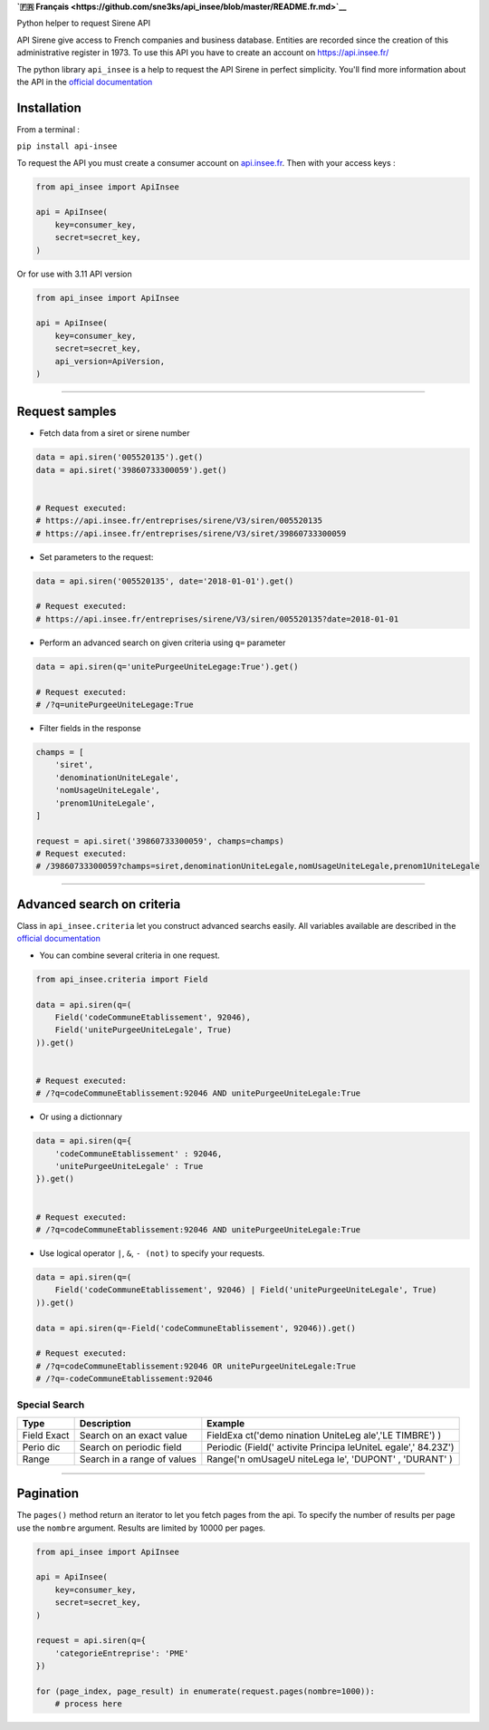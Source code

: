 **`🇫🇷
Français <https://github.com/sne3ks/api_insee/blob/master/README.fr.md>`__**

Python helper to request Sirene API

API Sirene give access to French companies and business database.
Entities are recorded since the creation of this administrative register
in 1973. To use this API you have to create an account on
https://api.insee.fr/

The python library ``api_insee`` is a help to request the API Sirene in
perfect simplicity. You'll find more information about the API in the
`official
documentation <https://api.insee.fr/catalogue/site/themes/wso2/subthemes/insee/pages/item-info.jag?name=Sirene&version=V3&provider=insee>`__

Installation
^^^^^^^^^^^^

From a terminal :

``pip install api-insee``

To request the API you must create a consumer account on
`api.insee.fr <https://api.insee.fr>`__. Then with your access keys :

.. code:: python

    from api_insee import ApiInsee

    api = ApiInsee(
        key=consumer_key,
        secret=secret_key,
    )

Or for use with 3.11 API version

.. code:: python

    from api_insee import ApiInsee

    api = ApiInsee(
        key=consumer_key,
        secret=secret_key,
        api_version=ApiVersion,
    )

--------------

Request samples
^^^^^^^^^^^^^^^

-  Fetch data from a siret or sirene number

.. code:: python

    data = api.siren('005520135').get()
    data = api.siret('39860733300059').get()


    # Request executed:
    # https://api.insee.fr/entreprises/sirene/V3/siren/005520135
    # https://api.insee.fr/entreprises/sirene/V3/siret/39860733300059

-  Set parameters to the request:

.. code:: python

    data = api.siren('005520135', date='2018-01-01').get()

    # Request executed:
    # https://api.insee.fr/entreprises/sirene/V3/siren/005520135?date=2018-01-01

-  Perform an advanced search on given criteria using ``q=`` parameter

.. code:: python

    data = api.siren(q='unitePurgeeUniteLegage:True').get()

    # Request executed:
    # /?q=unitePurgeeUniteLegage:True

-  Filter fields in the response

.. code:: python

    champs = [
        'siret',
        'denominationUniteLegale',
        'nomUsageUniteLegale',
        'prenom1UniteLegale',
    ]

    request = api.siret('39860733300059', champs=champs)
    # Request executed:
    # /39860733300059?champs=siret,denominationUniteLegale,nomUsageUniteLegale,prenom1UniteLegale

--------------

Advanced search on criteria
^^^^^^^^^^^^^^^^^^^^^^^^^^^

Class in ``api_insee.criteria`` let you construct advanced searchs
easily. All variables available are described in the `official
documentation <https://api.insee.fr/catalogue/site/themes/wso2/subthemes/insee/templates/api/documentation/download.jag?tenant=carbon.super&resourceUrl=/registry/resource/_system/governance/apimgt/applicationdata/provider/insee/Sirene/V3/documentation/files/INSEE%20Documentation%20API%20Sirene%20Variables-V3.7.pdf>`__

-  You can combine several criteria in one request.

.. code:: python

    from api_insee.criteria import Field

    data = api.siren(q=(
        Field('codeCommuneEtablissement', 92046),
        Field('unitePurgeeUniteLegale', True)
    )).get()


    # Request executed:
    # /?q=codeCommuneEtablissement:92046 AND unitePurgeeUniteLegale:True

-  Or using a dictionnary

.. code:: python


    data = api.siren(q={
        'codeCommuneEtablissement' : 92046,
        'unitePurgeeUniteLegale' : True
    }).get()


    # Request executed:
    # /?q=codeCommuneEtablissement:92046 AND unitePurgeeUniteLegale:True

-  Use logical operator ``|``, ``&``, ``- (not)`` to specify your
   requests.

.. code:: python


    data = api.siren(q=(
        Field('codeCommuneEtablissement', 92046) | Field('unitePurgeeUniteLegale', True)
    )).get()

    data = api.siren(q=-Field('codeCommuneEtablissement', 92046)).get()

    # Request executed:
    # /?q=codeCommuneEtablissement:92046 OR unitePurgeeUniteLegale:True
    # /?q=-codeCommuneEtablissement:92046

Special Search
''''''''''''''

+-------+--------------+----------+
| Type  | Description  | Example  |
+=======+==============+==========+
| Field | Search on an | FieldExa |
| Exact | exact value  | ct('demo |
|       |              | nination |
|       |              | UniteLeg |
|       |              | ale','LE |
|       |              | TIMBRE') |
|       |              | )        |
+-------+--------------+----------+
| Perio | Search on    | Periodic |
| dic   | periodic     | (Field(' |
|       | field        | activite |
|       |              | Principa |
|       |              | leUniteL |
|       |              | egale',' |
|       |              | 84.23Z') |
+-------+--------------+----------+
| Range | Search in a  | Range('n |
|       | range of     | omUsageU |
|       | values       | niteLega |
|       |              | le',     |
|       |              | 'DUPONT' |
|       |              | ,        |
|       |              | 'DURANT' |
|       |              | )        |
+-------+--------------+----------+

--------------

Pagination
^^^^^^^^^^

The ``pages()`` method return an iterator to let you fetch pages from
the api. To specify the number of results per page use the ``nombre``
argument. Results are limited by 10000 per pages.

.. code:: python

    from api_insee import ApiInsee

    api = ApiInsee(
        key=consumer_key,
        secret=secret_key,
    )

    request = api.siren(q={
        'categorieEntreprise': 'PME'
    })

    for (page_index, page_result) in enumerate(request.pages(nombre=1000)):
        # process here
